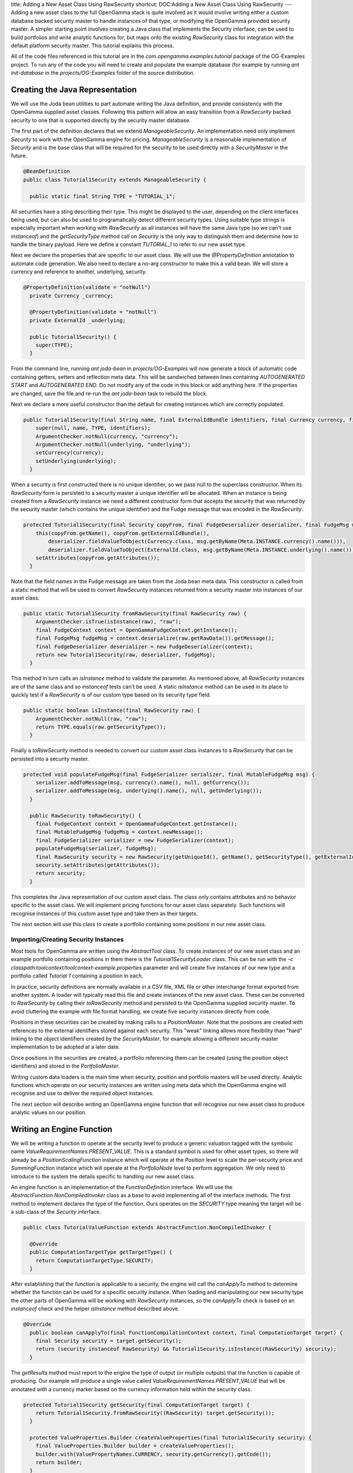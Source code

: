 title: Adding a New Asset Class Using RawSecurity
shortcut: DOC:Adding a New Asset Class Using RawSecurity
---
Adding a new asset class to the full OpenGamma stack is quite involved as it would involve writing either a custom database backed security master to handle instances of that type, or modifying the OpenGamma provided security master. A simpler starting point involves creating a Java class that implements the Security interface, can be used to build portfolios and write analytic functions for, but maps onto the existing `RawSecurity` class for integration with the default platform security master. This tutorial explains this process.

All of the code files referenced in this tutorial are in the `com.opengamma.examples.tutorial` package of the OG-Examples project. To run any of the code you will need to create and populate the example database (for example by running `ant init-database` in the `projects/OG-Examples` folder of the source distribution.

................................
Creating the Java Representation
................................


We will use the Joda bean utilities to part automate writing the Java definition, and provide consistency with the OpenGamma supplied asset classes. Following this pattern will allow an easy transition from a `RawSecurity` backed security to one that is supported directly by the security master database.

The first part of the definition declares that we extend `ManageableSecurity`. An implementation need only implement `Security` to work with the OpenGamma engine for pricing. `ManageableSecurity` is a reasonable implementation of `Security` and is the base class that will be required for the security to be used directly with a `SecurityMaster` in the future.



.. code::

    @BeanDefinition
    public class Tutorial1Security extends ManageableSecurity {
    
      public static final String TYPE = "TUTORIAL_1";




All securities have a sting describing their type. This might be displayed to the user, depending on the client interfaces being used, but can also be used to programatically detect different security types. Using suitable type strings is especially important when working with `RawSecurity` as all instances will have the same Java type (so we can't use `instanceof`) and the `getSecurityType` method call on `Security` is the only way to distinguish them and determine how to handle the binary payload. Here we define a constant `TUTORIAL_1` to refer to our new asset type.

Next we declare the properties that are specific to our asset class. We will use the `@PropertyDefinition` annotation to automate code generation. We also need to declare a no-arg constructor to make this a valid bean. We will store a currency and reference to another, underlying, security.



.. code::

    @PropertyDefinition(validate = "notNull")
      private Currency _currency;
    
      @PropertyDefinition(validate = "notNull")
      private ExternalId _underlying;
    
      public Tutorial1Security() {
        super(TYPE);
      }




From the command line, running `ant joda-bean` in `projects/OG-Examples` will now generate a block of automatic code containing getters, setters and reflection meta data. This will be sandwiched between lines containing `AUTOGENERATED START` and `AUTOGENERATED END`. Do not modify any of the code in this block or add anything here. If the properties are changed, save the file and re-run the `ant joda-bean` task to rebuild the block.

Next we declare a more useful constructor than the default for creating instances which are correctly populated.



.. code::

    public Tutorial1Security(final String name, final ExternalIdBundle identifiers, final Currency currency, final ExternalId underlying) {
        super(null, name, TYPE, identifiers);
        ArgumentChecker.notNull(currency, "currency");
        ArgumentChecker.notNull(underlying, "underlying");
        setCurrency(currency);
        setUnderlying(underlying);
      }




When a security is first constructed there is no unique identifier, so we pass null to the superclass constructor. When its `RawSecurity` form is persisted to a security master a unique identifier will be allocated. When an instance is being created from a `RawSecurity` instance we need a different constructor form that accepts the security that was returned by the security master (which contains the unique identifier) and the Fudge message that was encoded in the `RawSecurity`.



.. code::

    protected Tutorial1Security(final Security copyFrom, final FudgeDeserializer deserializer, final FudgeMsg msg) {
        this(copyFrom.getName(), copyFrom.getExternalIdBundle(),
            deserializer.fieldValueToObject(Currency.class, msg.getByName(Meta.INSTANCE.currency().name())),
            deserializer.fieldValueToObject(ExternalId.class, msg.getByName(Meta.INSTANCE.underlying().name())));
        setAttributes(copyFrom.getAttributes());
      }




Note that the field names in the Fudge message are taken from the Joda bean meta data. This constructor is called from a static method that will be used to convert `RawSecurity` instances returned from a security master into instances of our asset class.



.. code::

    public static Tutorial1Security fromRawSecurity(final RawSecurity raw) {
        ArgumentChecker.isTrue(isInstance(raw), "raw");
        final FudgeContext context = OpenGammaFudgeContext.getInstance();
        final FudgeMsg fudgeMsg = context.deserialize(raw.getRawData()).getMessage();
        final FudgeDeserializer deserializer = new FudgeDeserializer(context);
        return new Tutorial1Security(raw, deserializer, fudgeMsg);
      }




This method in turn calls an `isInstance` method to validate the parameter. As mentioned above, all `RawSecurity` instances are of the same class and so `instanceof` tests can't be used. A static `isInstance` method can be used in its place to quickly test if a `RawSecurity` is of our custom type based on its security type field.



.. code::

    public static boolean isInstance(final RawSecurity raw) {
        ArgumentChecker.notNull(raw, "raw");
        return TYPE.equals(raw.getSecurityType());
      }




Finally a `toRawSecurity` method is needed to convert our custom asset class instances to a `RawSecurity` that can be persisted into a security master.



.. code::

    protected void populateFudgeMsg(final FudgeSerializer serializer, final MutableFudgeMsg msg) {
        serializer.addToMessage(msg, currency().name(), null, getCurrency());
        serializer.addToMessage(msg, underlying().name(), null, getUnderlying());
      }
    
      public RawSecurity toRawSecurity() {
        final FudgeContext context = OpenGammaFudgeContext.getInstance();
        final MutableFudgeMsg fudgeMsg = context.newMessage();
        final FudgeSerializer serializer = new FudgeSerializer(context);
        populateFudgeMsg(serializer, fudgeMsg);
        final RawSecurity security = new RawSecurity(getUniqueId(), getName(), getSecurityType(), getExternalIdBundle(), context.toByteArray(fudgeMsg));
        security.setAttributes(getAttributes());
        return security;
      }




This completes the Java representation of our custom asset class. The class only contains attributes and no behavior specific to the asset class. We will implement pricing functions for our asset class separately. Such functions will recognise instances of this custom asset type and take them as their targets.

The next section will use this class to create a portfolio containing some positions in our new asset class.

~~~~~~~~~~~~~~~~~~~~~~~~~~~~~~~~~~~~~
Importing/Creating Security Instances
~~~~~~~~~~~~~~~~~~~~~~~~~~~~~~~~~~~~~


Most tools for OpenGamma are written using the `AbstractTool` class. To create instances of our new asset class and an example portfolio containing positions in them there is the `Tutorial1SecurityLoader` class. This can be run with the `-c classpath:toolcontext/toolcontext-example.properties` parameter and will create five instances of our new type and a portfolio called `Tutorial 1` containing a position in each.

In practice, security definitions are normally available in a CSV file, XML file or other interchange format exported from another system. A loader will typically read this file and create instances of the new asset class. These can be converted to `RawSecurity` by calling their `toRawSecurity` method and persisted to the OpenGamma supplied security master. To avoid cluttering the example with file format handling, we create five security instances directly from code.

Positions in these securities can be created by making calls to a `PositionMaster`. Note that the positions are created with references to the external identifiers stored against each security. This "weak" linking allows more flexibility than "hard" linking to the object identifiers created by the `SecurityMaster`, for example allowing a different security master implementation to be adopted at a later date.

Once positions in the securities are created, a portfolio referencing them can be created (using the position object identifiers) and stored in the `PortfolioMaster`.

Writing custom data loaders is the main time when security, position and portfolio masters will be used directly. Analytic functions which operate on our security instances are written using meta data which the OpenGamma engine will recognise and use to deliver the required object instances.

The next section will describe writing an OpenGamma engine function that will recognise our new asset class to produce analytic values on our position.

..........................
Writing an Engine Function
..........................


We will be writing a function to operate at the security level to produce a generic valuation tagged with the symbolic name `ValueRequirementNames.PRESENT_VALUE`. This is a standard symbol is used for other asset types, so there will already be a `PositionScalingFunction` instance which will operate at the `Position` level to scale the per-security price and `SummingFunction` instance which will operate at the `PortfolioNode` level to perform aggregation. We only need to introduce to the system the details specific to handling our new asset class.

An engine function is an implementation of the `FunctionDefinition` interface. We will use the `AbstractFunction.NonCompiledInvoker` class as a base to avoid implementing all of the interface methods. The first method to implement declares the type of the function. Ours operates on the `SECURITY` type meaning the target will be a sub-class of the `Security` interface.



.. code::

    public class TutorialValueFunction extends AbstractFunction.NonCompiledInvoker {
    
      @Override
      public ComputationTargetType getTargetType() {
        return ComputationTargetType.SECURITY;
      }




After establishing that the function is applicable to a security, the engine will call the `canApplyTo` method to determine whether the function can be used for a specific security instance. When loading and manipulating our new security type the other parts of OpenGamma will be working with `RawSecurity` instances, so the `canApplyTo` check is based on an `instanceof` check and the helper `isInstance` method described above.



.. code::

    @Override
      public boolean canApplyTo(final FunctionCompilationContext context, final ComputationTarget target) {
        final Security security = target.getSecurity();
        return (security instanceof RawSecurity) && Tutorial1Security.isInstance((RawSecurity) security);
      }




The `getResults` method must report to the engine the type of output (or multiple outputs) that the function is capable of producing. Our example will produce a single value called `ValueRequirementNames.PRESENT_VALUE` that will be annotated with a currency marker based on the currency information held within the security class.



.. code::

    protected Tutorial1Security getSecurity(final ComputationTarget target) {
        return Tutorial1Security.fromRawSecurity((RawSecurity) target.getSecurity());
      }
    
      protected ValueProperties.Builder createValueProperties(final Tutorial1Security security) {
        final ValueProperties.Builder builder = createValueProperties();
        builder.with(ValuePropertyNames.CURRENCY, security.getCurrency().getCode());
        return builder;
      }
    
      @Override
      public Set<ValueSpecification> getResults(final FunctionCompilationContext context, final ComputationTarget target) {
        final Tutorial1Security security = getSecurity(target);
        return Collections.singleton(new ValueSpecification(ValueRequirementNames.PRESENT_VALUE, target.toSpecification(), createValueProperties(security).get()));
      }




The `getSecurity` method is a helper that allows us to convert the `ComputationTarget` supplied to the function methods by the OpenGamma engine into an instance of our asset class. The `createValueProperties` method is a helper to annotate the declared result with the currency from our security definition.

The `getRequirements` method must report to the engine the values that this function will require in order to calculate its output value for the target. Here we will request a yield curve and valuation of the underlying security. Where possible we use the standard symbols from `ValueRequirementNames` allowing these values to be sourced from any analytics library that is compatible with OpenGamma. The function definition here is not complicated by specific details on how to construct or value these objects and only contains information specific to the asset class we are working with.



.. code::

    @Override
      public Set<ValueRequirement> getRequirements(final FunctionCompilationContext context, final ComputationTarget target, final ValueRequirement desiredValue) {
        final Tutorial1Security security = getSecurity(target);
        final ValueRequirement yieldCurve = new ValueRequirement(ValueRequirementNames.YIELD_CURVE, new ComputationTargetSpecification(security.getCurrency()), ValueProperties.with(ValuePropertyNames.CURVE, "SECONDARY").get());
        final ValueRequirement underlyingPrice = new ValueRequirement(MarketDataRequirementNames.MARKET_VALUE, security.getUnderlying(), ValueProperties.with(ValuePropertyNames.CURRENCY, security.getCurrency().getCode()).get());
        return ImmutableSet.of(yieldCurve, underlyingPrice);
      }




Note the currency of the security is used as a target for the yield curve to select the correct objects as the system will typically contain definitions for a range of currencies. A system may also contain multiple definitions - each has a name which can be specified as a constraint on the `YIELD_CURVE` value - for simplicity we will hard code the name of the curve (`SECONDARY`) to be used here. A more complete and robust implementation would allow these names to be specified using the constraint mechanism - this will be covered in a different tutorial.

The currency is used as a constraint to request the valuation of the underlying in the currency we expect. Doing this means we don't have to include any FX logic - another function from the repository will perform a suitable conversion - this keeps the code for this function simpler and ensures any conversions are always performed consistently (for example how/where spot rates are sourced from).

All of the preceding methods are called by the OpenGamma engine in order to use the function to build one or more executable dependency graphs for views defined on portfolios containing positions in our new asset class. With each valuation cycle the `execute` method will be called in order to apply the function to the values that other nodes in the graph have calculated for this function's requirements.

We will write the execute method in two parts - an internal helper method will call out to the analytics library that we are presenting to the OpenGamma engine. This method will contain any logic necessary to convert from the Java objects produced by other nodes in the graph to any forms that are specific to the external analytics library.



.. code::

    protected double execute(final Tutorial1Security security, final Instant valuationTime, final YieldCurve yieldCurve, final double underlyingPrice) {
        // ... call out to an analytics library to calculate the price
      }




The `execute` method that is part of the `FunctionInvoker` interface is then written in terms of the other method and contains the logic to unpack the inputs passed to the function from the engine and package the function outputs into the form expected by the engine.



.. code::

    @Override
      public Set<ComputedValue> execute(final FunctionExecutionContext executionContext, final FunctionInputs inputs, final ComputationTarget target, final Set<ValueRequirement> desiredValues) {
        final Tutorial1Security security = getSecurity(target);
        final Instant valuationTime = executionContext.getValuationTime();
        final YieldCurve yieldCurve = (YieldCurve) inputs.getValue(ValueRequirementNames.YIELD_CURVE);
        final double underlyingPrice = (Double) inputs.getValue(MarketDataRequirementNames.MARKET_VALUE);
        final double myResult = execute(security, valuationTime, yieldCurve, underlyingPrice);
        return Collections.singleton(new ComputedValue(new ValueSpecification(ValueRequirementNames.PRESENT_VALUE, target.toSpecification(), createValueProperties(security).get()), myResult));
      }




~~~~~~~~~~~~~~~~~~~~~~~~~~~~~~
Registering an Engine Function
~~~~~~~~~~~~~~~~~~~~~~~~~~~~~~


Engine functions are held in a function repository. A `RepositoryConfiguration` object describes how to construct a repository (or a subset of a repository). These configuration objects are introduced to the system by a `RepositoryConfigurationSource`. Typically a set of functions definitons to integrate with a specific analytics library will have an associated `RepositoryConfigurationSource` that publishes how to construct them. When an OpenGamma installation starts these configurations from all of the installed analytics will be combined to create a single repository.

The `TutorialRepositoryConfiguration` class is a Spring factory bean that can create a configuration source object. We can add this to the standard function definitions by editing the component factory used to create the function repository (for example `ExampleRepositoryConfigurationSourceComponentFactory`).



.. code::

    protected List<RepositoryConfigurationSource> initSources() {
        List<RepositoryConfigurationSource> sources = new ArrayList<RepositoryConfigurationSource>();
        // ... standard/existing function configurations
        sources.add(new TutorialRepositoryConfiguration().getObjectCreating());
        return sources;
      }




When the OpenGamma example server is restarted it will now include the function supporting our new asset class.

...............
Creating a View
...............


Finally, to see the new asset class and supporting function in action we must create a view that will request `ValueRequirementNames.VALUE` on the example portfolio previously created.

After starting the OpenGamma example server point a browser to `localhost:8080` to access the main interface and go to the `Configurations` tab.

Click the `Add Configuration` icon, select `ViewDefinition` as the configuration type and click `OK`.

Enter a suitable name, select the `Tutorial 1` portfolio, and add the `Value` requirement to a calculation configuration:


.. image:: viewdefinition.png



After saving the view, the `Analytics` tab can used to see the function in action. Clicking on one of the values will show the dependency graph which indicates which functions have been used at each node and the full flow of information from market data at the bottom of the graph to the aggregate value at the top can be seen:


.. image:: results.png



